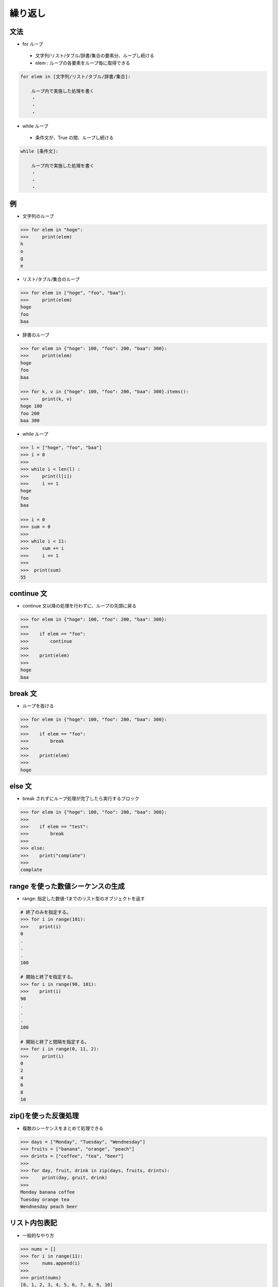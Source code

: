 繰り返し
========================================

文法
---------------------------------------

- for ループ

 - 文字列/リスト/タブル/辞書/集合の要素分、ループし続ける

 - elem : ループの各要素をループ毎に取得できる
  
.. code-block:: python

    for elem in [文字列/リスト/タブル/辞書/集合]:

        ループ内で実施した処理を書く
	・
	・
	・


- while ループ

 - 条件文が、True の間、ループし続ける
  
.. code-block:: python

    while [条件文]:

        ループ内で実施した処理を書く
	・
	・
	・

例
---------------------------------------

- 文字列のループ

.. code-block:: python

    >>> for elem in "hoge":
    >>>     print(elem)
    h
    o
    g
    e


- リスト/タブル/集合のループ

.. code-block:: python

    >>> for elem in ["hoge", "foo", "baa"]:
    >>>     print(elem)
    hoge
    foo
    baa


- 辞書のループ

.. code-block:: python

    >>> for elem in {"hoge": 100, "foo": 200, "baa": 300}:
    >>>     print(elem)
    hoge
    foo
    baa

    >>> for k, v in {"hoge": 100, "foo": 200, "baa": 300}.items():
    >>>     print(k, v)
    hoge 100
    foo 200
    baa 300


- while ループ

.. code-block:: python

    >>> l = ["hoge", "foo", "baa"]
    >>> i = 0
    >>>     
    >>> while i < len(l) :
    >>>     print(l[i])
    >>>     i += 1
    hoge
    foo
    baa

    >>> i = 0
    >>> sum = 0
    >>>
    >>> while i < 11:
    >>>     sum += i
    >>>     i += 1
    >>>
    >>>  print(sum)
    55

		
continue 文
---------------------------------------

- continue 文以降の処理を行わずに、ループの先頭に戻る

.. code-block:: python

    >>> for elem in {"hoge": 100, "foo": 200, "baa": 300}:
    >>>
    >>>    if elem == "foo":
    >>>        continue
    >>>
    >>>    print(elem)
    >>>
    hoge
    baa


break 文
---------------------------------------

- ループを抜ける

.. code-block:: python

    >>> for elem in {"hoge": 100, "foo": 200, "baa": 300}:
    >>>
    >>>    if elem == "foo":
    >>>        break
    >>>
    >>>    print(elem)
    >>>
    hoge


else 文
---------------------------------------

- break されずにループ処理が完了したら実行するブロック

.. code-block:: python

    >>> for elem in {"hoge": 100, "foo": 200, "baa": 300}:
    >>>
    >>>    if elem == "test":
    >>>        break
    >>>
    >>> else:
    >>>    print("complate")
    >>>
    complate


range を使った数値シーケンスの生成
---------------------------------------

- range:  指定した数値-1までのリスト型のオブジェクトを返す
    
.. code-block:: python

    # 終了のみを指定する。
    >>> for i in range(101):
    >>>    print(i)
    0
    .
    .
    .
    100

    # 開始と終了を指定する。
    >>> for i in range(90, 101):
    >>>    print(i)
    90
    .
    .
    .
    100

    # 開始と終了と間隔を指定する。
    >>> for i in range(0, 11, 2):
    >>>     print(i)
    0
    2
    4
    6
    8
    10


zip()を使った反復処理
---------------------------------------

- 複数のシーケンスをまとめて処理できる
    
.. code-block:: python

    >>> days = ["Monday", "Tuesday", "Wendnesday"]
    >>> fruits = ["banana", "orange", "peach"]
    >>> drints = ["coffee", "tea", "beer"]
    >>>
    >>> for day, fruit, drink in zip(days, fruits, drints):
    >>>     print(day, gruit, drink)
    >>>
    Monday banana coffee
    Tuesday orange tea
    Wendnesday peach beer


リスト内包表記
---------------------------------------

- 一般的なやり方

.. code-block:: python

    >>> nums = []
    >>> for i in range(11):
    >>>     nums.append(i)
    >>>
    >>> print(nums)
    [0, 1, 2, 3, 4, 5, 6, 7, 8, 9, 10]


- パイソニックなやり方

.. code-block:: python

    >>> nums = [i for i in range(11)]
    >>> print(nums)
    [0, 1, 2, 3, 4, 5, 6, 7, 8, 9, 10]


- 辞書 / 集合 について同様の表記ができる。



